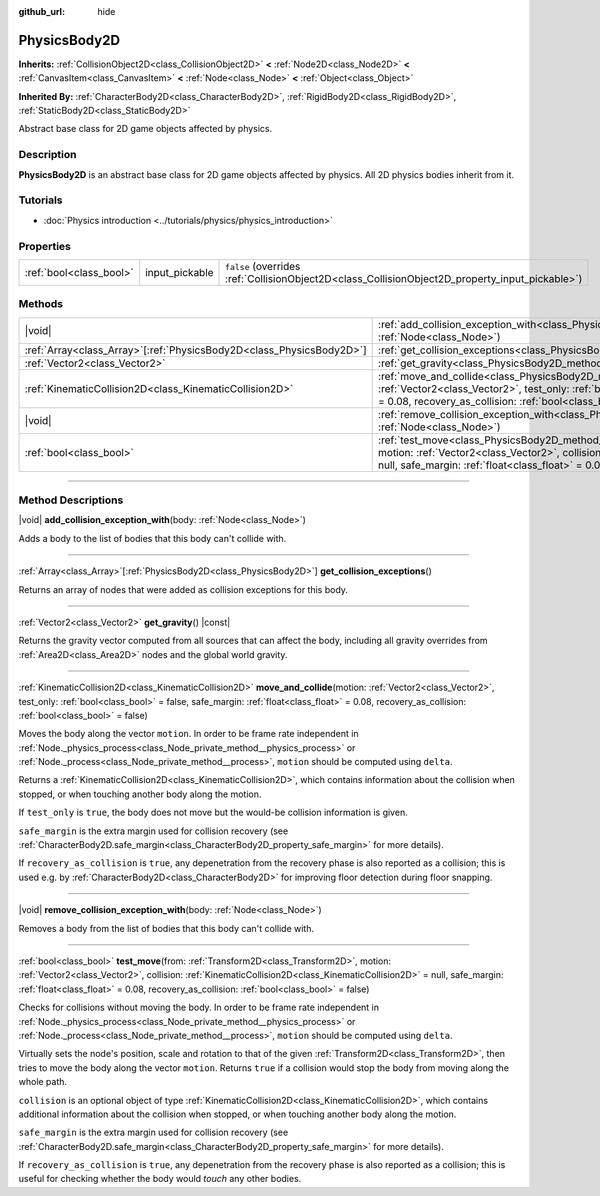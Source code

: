 :github_url: hide

.. DO NOT EDIT THIS FILE!!!
.. Generated automatically from Godot engine sources.
.. Generator: https://github.com/godotengine/godot/tree/master/doc/tools/make_rst.py.
.. XML source: https://github.com/godotengine/godot/tree/master/doc/classes/PhysicsBody2D.xml.

.. _class_PhysicsBody2D:

PhysicsBody2D
=============

**Inherits:** :ref:`CollisionObject2D<class_CollisionObject2D>` **<** :ref:`Node2D<class_Node2D>` **<** :ref:`CanvasItem<class_CanvasItem>` **<** :ref:`Node<class_Node>` **<** :ref:`Object<class_Object>`

**Inherited By:** :ref:`CharacterBody2D<class_CharacterBody2D>`, :ref:`RigidBody2D<class_RigidBody2D>`, :ref:`StaticBody2D<class_StaticBody2D>`

Abstract base class for 2D game objects affected by physics.

.. rst-class:: classref-introduction-group

Description
-----------

**PhysicsBody2D** is an abstract base class for 2D game objects affected by physics. All 2D physics bodies inherit from it.

.. rst-class:: classref-introduction-group

Tutorials
---------

- :doc:`Physics introduction <../tutorials/physics/physics_introduction>`

.. rst-class:: classref-reftable-group

Properties
----------

.. table::
   :widths: auto

   +-------------------------+----------------+-------------------------------------------------------------------------------------------------+
   | :ref:`bool<class_bool>` | input_pickable | ``false`` (overrides :ref:`CollisionObject2D<class_CollisionObject2D_property_input_pickable>`) |
   +-------------------------+----------------+-------------------------------------------------------------------------------------------------+

.. rst-class:: classref-reftable-group

Methods
-------

.. table::
   :widths: auto

   +------------------------------------------------------------------------+-----------------------------------------------------------------------------------------------------------------------------------------------------------------------------------------------------------------------------------------------------------------------------------------------------------------------------------------+
   | |void|                                                                 | :ref:`add_collision_exception_with<class_PhysicsBody2D_method_add_collision_exception_with>`\ (\ body\: :ref:`Node<class_Node>`\ )                                                                                                                                                                                                      |
   +------------------------------------------------------------------------+-----------------------------------------------------------------------------------------------------------------------------------------------------------------------------------------------------------------------------------------------------------------------------------------------------------------------------------------+
   | :ref:`Array<class_Array>`\[:ref:`PhysicsBody2D<class_PhysicsBody2D>`\] | :ref:`get_collision_exceptions<class_PhysicsBody2D_method_get_collision_exceptions>`\ (\ )                                                                                                                                                                                                                                              |
   +------------------------------------------------------------------------+-----------------------------------------------------------------------------------------------------------------------------------------------------------------------------------------------------------------------------------------------------------------------------------------------------------------------------------------+
   | :ref:`Vector2<class_Vector2>`                                          | :ref:`get_gravity<class_PhysicsBody2D_method_get_gravity>`\ (\ ) |const|                                                                                                                                                                                                                                                                |
   +------------------------------------------------------------------------+-----------------------------------------------------------------------------------------------------------------------------------------------------------------------------------------------------------------------------------------------------------------------------------------------------------------------------------------+
   | :ref:`KinematicCollision2D<class_KinematicCollision2D>`                | :ref:`move_and_collide<class_PhysicsBody2D_method_move_and_collide>`\ (\ motion\: :ref:`Vector2<class_Vector2>`, test_only\: :ref:`bool<class_bool>` = false, safe_margin\: :ref:`float<class_float>` = 0.08, recovery_as_collision\: :ref:`bool<class_bool>` = false\ )                                                                |
   +------------------------------------------------------------------------+-----------------------------------------------------------------------------------------------------------------------------------------------------------------------------------------------------------------------------------------------------------------------------------------------------------------------------------------+
   | |void|                                                                 | :ref:`remove_collision_exception_with<class_PhysicsBody2D_method_remove_collision_exception_with>`\ (\ body\: :ref:`Node<class_Node>`\ )                                                                                                                                                                                                |
   +------------------------------------------------------------------------+-----------------------------------------------------------------------------------------------------------------------------------------------------------------------------------------------------------------------------------------------------------------------------------------------------------------------------------------+
   | :ref:`bool<class_bool>`                                                | :ref:`test_move<class_PhysicsBody2D_method_test_move>`\ (\ from\: :ref:`Transform2D<class_Transform2D>`, motion\: :ref:`Vector2<class_Vector2>`, collision\: :ref:`KinematicCollision2D<class_KinematicCollision2D>` = null, safe_margin\: :ref:`float<class_float>` = 0.08, recovery_as_collision\: :ref:`bool<class_bool>` = false\ ) |
   +------------------------------------------------------------------------+-----------------------------------------------------------------------------------------------------------------------------------------------------------------------------------------------------------------------------------------------------------------------------------------------------------------------------------------+

.. rst-class:: classref-section-separator

----

.. rst-class:: classref-descriptions-group

Method Descriptions
-------------------

.. _class_PhysicsBody2D_method_add_collision_exception_with:

.. rst-class:: classref-method

|void| **add_collision_exception_with**\ (\ body\: :ref:`Node<class_Node>`\ )

Adds a body to the list of bodies that this body can't collide with.

.. rst-class:: classref-item-separator

----

.. _class_PhysicsBody2D_method_get_collision_exceptions:

.. rst-class:: classref-method

:ref:`Array<class_Array>`\[:ref:`PhysicsBody2D<class_PhysicsBody2D>`\] **get_collision_exceptions**\ (\ )

Returns an array of nodes that were added as collision exceptions for this body.

.. rst-class:: classref-item-separator

----

.. _class_PhysicsBody2D_method_get_gravity:

.. rst-class:: classref-method

:ref:`Vector2<class_Vector2>` **get_gravity**\ (\ ) |const|

Returns the gravity vector computed from all sources that can affect the body, including all gravity overrides from :ref:`Area2D<class_Area2D>` nodes and the global world gravity.

.. rst-class:: classref-item-separator

----

.. _class_PhysicsBody2D_method_move_and_collide:

.. rst-class:: classref-method

:ref:`KinematicCollision2D<class_KinematicCollision2D>` **move_and_collide**\ (\ motion\: :ref:`Vector2<class_Vector2>`, test_only\: :ref:`bool<class_bool>` = false, safe_margin\: :ref:`float<class_float>` = 0.08, recovery_as_collision\: :ref:`bool<class_bool>` = false\ )

Moves the body along the vector ``motion``. In order to be frame rate independent in :ref:`Node._physics_process<class_Node_private_method__physics_process>` or :ref:`Node._process<class_Node_private_method__process>`, ``motion`` should be computed using ``delta``.

Returns a :ref:`KinematicCollision2D<class_KinematicCollision2D>`, which contains information about the collision when stopped, or when touching another body along the motion.

If ``test_only`` is ``true``, the body does not move but the would-be collision information is given.

\ ``safe_margin`` is the extra margin used for collision recovery (see :ref:`CharacterBody2D.safe_margin<class_CharacterBody2D_property_safe_margin>` for more details).

If ``recovery_as_collision`` is ``true``, any depenetration from the recovery phase is also reported as a collision; this is used e.g. by :ref:`CharacterBody2D<class_CharacterBody2D>` for improving floor detection during floor snapping.

.. rst-class:: classref-item-separator

----

.. _class_PhysicsBody2D_method_remove_collision_exception_with:

.. rst-class:: classref-method

|void| **remove_collision_exception_with**\ (\ body\: :ref:`Node<class_Node>`\ )

Removes a body from the list of bodies that this body can't collide with.

.. rst-class:: classref-item-separator

----

.. _class_PhysicsBody2D_method_test_move:

.. rst-class:: classref-method

:ref:`bool<class_bool>` **test_move**\ (\ from\: :ref:`Transform2D<class_Transform2D>`, motion\: :ref:`Vector2<class_Vector2>`, collision\: :ref:`KinematicCollision2D<class_KinematicCollision2D>` = null, safe_margin\: :ref:`float<class_float>` = 0.08, recovery_as_collision\: :ref:`bool<class_bool>` = false\ )

Checks for collisions without moving the body. In order to be frame rate independent in :ref:`Node._physics_process<class_Node_private_method__physics_process>` or :ref:`Node._process<class_Node_private_method__process>`, ``motion`` should be computed using ``delta``.

Virtually sets the node's position, scale and rotation to that of the given :ref:`Transform2D<class_Transform2D>`, then tries to move the body along the vector ``motion``. Returns ``true`` if a collision would stop the body from moving along the whole path.

\ ``collision`` is an optional object of type :ref:`KinematicCollision2D<class_KinematicCollision2D>`, which contains additional information about the collision when stopped, or when touching another body along the motion.

\ ``safe_margin`` is the extra margin used for collision recovery (see :ref:`CharacterBody2D.safe_margin<class_CharacterBody2D_property_safe_margin>` for more details).

If ``recovery_as_collision`` is ``true``, any depenetration from the recovery phase is also reported as a collision; this is useful for checking whether the body would *touch* any other bodies.

.. |virtual| replace:: :abbr:`virtual (This method should typically be overridden by the user to have any effect.)`
.. |const| replace:: :abbr:`const (This method has no side effects. It doesn't modify any of the instance's member variables.)`
.. |vararg| replace:: :abbr:`vararg (This method accepts any number of arguments after the ones described here.)`
.. |constructor| replace:: :abbr:`constructor (This method is used to construct a type.)`
.. |static| replace:: :abbr:`static (This method doesn't need an instance to be called, so it can be called directly using the class name.)`
.. |operator| replace:: :abbr:`operator (This method describes a valid operator to use with this type as left-hand operand.)`
.. |bitfield| replace:: :abbr:`BitField (This value is an integer composed as a bitmask of the following flags.)`
.. |void| replace:: :abbr:`void (No return value.)`

